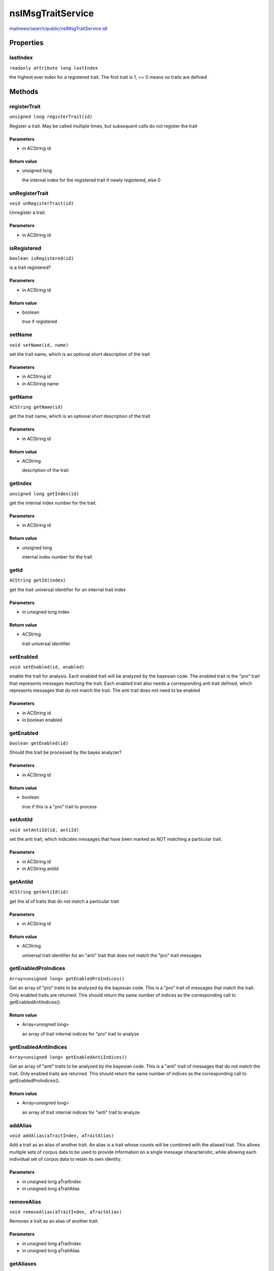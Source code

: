 ==================
nsIMsgTraitService
==================

`mailnews/search/public/nsIMsgTraitService.idl <https://hg.mozilla.org/comm-central/file/tip/mailnews/search/public/nsIMsgTraitService.idl>`_


Properties
==========

lastIndex
---------

``readonly attribute long lastIndex``

the highest ever index for a registered trait. The first trait is 1,
== 0 means no traits are defined

Methods
=======

registerTrait
-------------

``unsigned long registerTrait(id)``

Register a trait. May be called multiple times, but subsequent
calls do not register the trait

Parameters
^^^^^^^^^^

* in ACString id

Return value
^^^^^^^^^^^^

* unsigned long

  the internal index for the registered trait if newly
  registered, else 0

unRegisterTrait
---------------

``void unRegisterTrait(id)``

Unregister a trait.

Parameters
^^^^^^^^^^

* in ACString id

isRegistered
------------

``boolean isRegistered(id)``

is a trait registered?

Parameters
^^^^^^^^^^

* in ACString id

Return value
^^^^^^^^^^^^

* boolean

  true if registered

setName
-------

``void setName(id, name)``

set the trait name, which is an optional short description of the trait

Parameters
^^^^^^^^^^

* in ACString id
* in ACString name

getName
-------

``ACString getName(id)``

get the trait name, which is an optional short description of the trait

Parameters
^^^^^^^^^^

* in ACString id

Return value
^^^^^^^^^^^^

* ACString

  description of the trait

getIndex
--------

``unsigned long getIndex(id)``

get the internal index number for the trait.

Parameters
^^^^^^^^^^

* in ACString id

Return value
^^^^^^^^^^^^

* unsigned long

  internal index number for the trait

getId
-----

``ACString getId(index)``

get the trait universal identifier for an internal trait index

Parameters
^^^^^^^^^^

* in unsigned long index

Return value
^^^^^^^^^^^^

* ACString

  trait universal identifier

setEnabled
----------

``void setEnabled(id, enabled)``

enable the trait for analysis. Each enabled trait will be analyzed by
the bayesian code. The enabled trait is the "pro" trait that represents
messages matching the trait. Each enabled trait also needs a corresponding
anti trait defined, which represents messages that do not match the trait.
The anti trait does not need to be enabled

Parameters
^^^^^^^^^^

* in ACString id
* in boolean enabled

getEnabled
----------

``boolean getEnabled(id)``

Should this trait be processed by the bayes analyzer?

Parameters
^^^^^^^^^^

* in ACString id

Return value
^^^^^^^^^^^^

* boolean

  true if this is a "pro" trait to process

setAntiId
---------

``void setAntiId(id, antiId)``

set the anti trait, which indicates messages that have been marked as
NOT matching a particular trait.

Parameters
^^^^^^^^^^

* in ACString id
* in ACString antiId

getAntiId
---------

``ACString getAntiId(id)``

get the id of traits that do not match a particular trait

Parameters
^^^^^^^^^^

* in ACString id

Return value
^^^^^^^^^^^^

* ACString

  universal trait identifier for an "anti" trait that does not
  match the "pro" trait messages

getEnabledProIndices
--------------------

``Array<unsigned long> getEnabledProIndices()``

Get an array of "pro" traits to be analyzed by the bayesian code. This is
a "pro" trait of messages that match the trait.
Only enabled traits are returned.
This should return the same number of indices as the corresponding call to
getEnabledAntiIndices().

Return value
^^^^^^^^^^^^

* Array<unsigned long>

  an array of trait internal indices for "pro" trait to analyze

getEnabledAntiIndices
---------------------

``Array<unsigned long> getEnabledAntiIndices()``

Get an array of "anti" traits to be analyzed by the bayesian code. This is
a "anti" trait of messages that do not match the trait.
Only enabled traits are returned.
This should return the same number of indices as the corresponding call to
getEnabledProIndices().

Return value
^^^^^^^^^^^^

* Array<unsigned long>

  an array of trait internal indices for "anti" trait to analyze

addAlias
--------

``void addAlias(aTraitIndex, aTraitAlias)``

Add a trait as an alias of another trait. An alias is a trait whose
counts will be combined with the aliased trait. This allows multiple sets
of corpus data to be used to provide information on a single message
characteristic, while allowing each individual set of corpus data to
retain its own identity.

Parameters
^^^^^^^^^^

* in unsigned long aTraitIndex
* in unsigned long aTraitAlias

removeAlias
-----------

``void removeAlias(aTraitIndex, aTraitAlias)``

Removes a trait as an alias of another trait.

Parameters
^^^^^^^^^^

* in unsigned long aTraitIndex
* in unsigned long aTraitAlias

getAliases
----------

``Array<unsigned long> getAliases(aTraitIndex)``

Get an array of trait aliases for a trait index, if any

Parameters
^^^^^^^^^^

* in unsigned long aTraitIndex

Return value
^^^^^^^^^^^^

* Array<unsigned long>

  an array of internal identifiers for aliases
